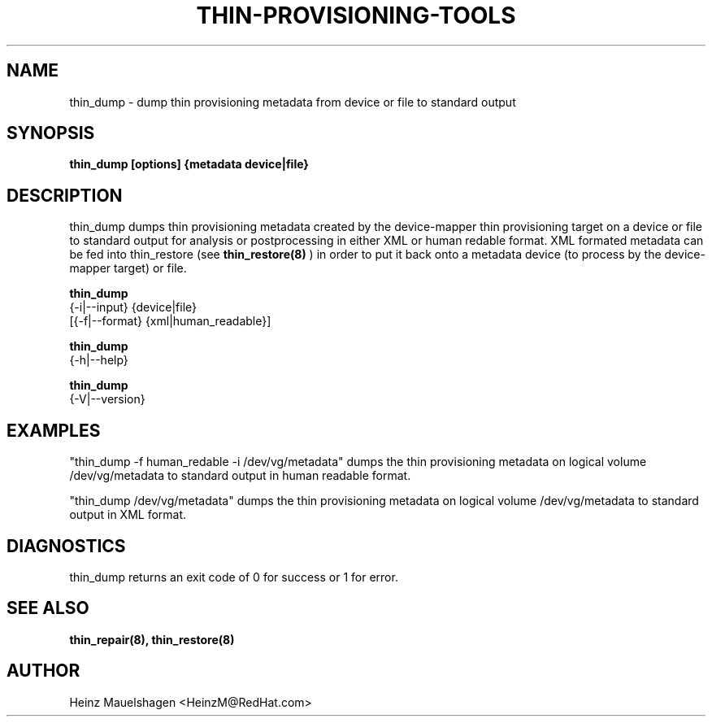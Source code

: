 .TH THIN-PROVISIONING-TOOLS 8 "Thin Provisioning Tools" "Red Hat GmbH" \" -*- nroff -*-
.SH NAME
thin_dump \- dump thin provisioning metadata from device or file to standard output

.SH SYNOPSIS
.B thin_dump [options] {metadata device|file}

.SH DESCRIPTION
thin_dump dumps thin provisioning metadata created by the device-mapper
thin provisioning target on a device or file to standard output for
analysis or postprocessing in either XML or human redable format.
XML formated metadata can be fed into thin_restore (see
.B thin_restore(8)
) in order to put it back onto a metadata device (to process by
the device-mapper target) or file.

.B thin_dump
  {-i|--input} {device|file}
  [{-f|--format} {xml|human_readable}]

.B thin_dump
  {-h|--help}

.B thin_dump
  {-V|--version}

.SH EXAMPLES
"thin_dump -f human_redable -i /dev/vg/metadata"
dumps the thin provisioning metadata on logical volume /dev/vg/metadata
to standard output in human readable format.

"thin_dump /dev/vg/metadata"
dumps the thin provisioning metadata on logical volume /dev/vg/metadata
to standard output in XML format.

.SH DIAGNOSTICS
thin_dump returns an exit code of 0 for success or 1 for error.

.SH SEE ALSO
.B thin_repair(8), thin_restore(8)

.SH AUTHOR
Heinz Mauelshagen <HeinzM@RedHat.com>
